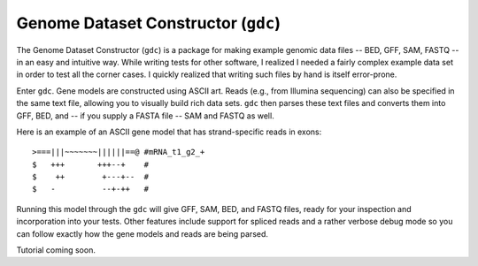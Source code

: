 Genome Dataset Constructor (``gdc``)
------------------------------------

The Genome Dataset Constructor (``gdc``) is a package for making example
genomic data files -- BED, GFF, SAM, FASTQ -- in an easy and intuitive way.
While writing tests for other software, I realized I needed a fairly complex
example data set in order to test all the corner cases.  I quickly realized
that writing such files by hand is itself error-prone.

Enter ``gdc``.  Gene models are constructed using ASCII art.  Reads (e.g., from
Illumina sequencing) can also be specified in the same text file, allowing you
to visually build rich data sets.  ``gdc`` then parses these text files and
converts them into GFF, BED, and -- if you supply a FASTA file -- SAM and FASTQ
as well.

Here is an example of an ASCII gene model that has strand-specific reads in
exons::

    >===|||~~~~~~~||||||==@ #mRNA_t1_g2_+
    $   +++       +++--+    #
    $    ++        +---+--  #
    $   -          --+-++   # 

Running this model through the ``gdc`` will give GFF, SAM, BED, and FASTQ
files, ready for your inspection and incorporation into your tests.  Other
features include support for spliced reads and a rather verbose debug mode so
you can follow exactly how the gene models and reads are being parsed.

Tutorial coming soon.
